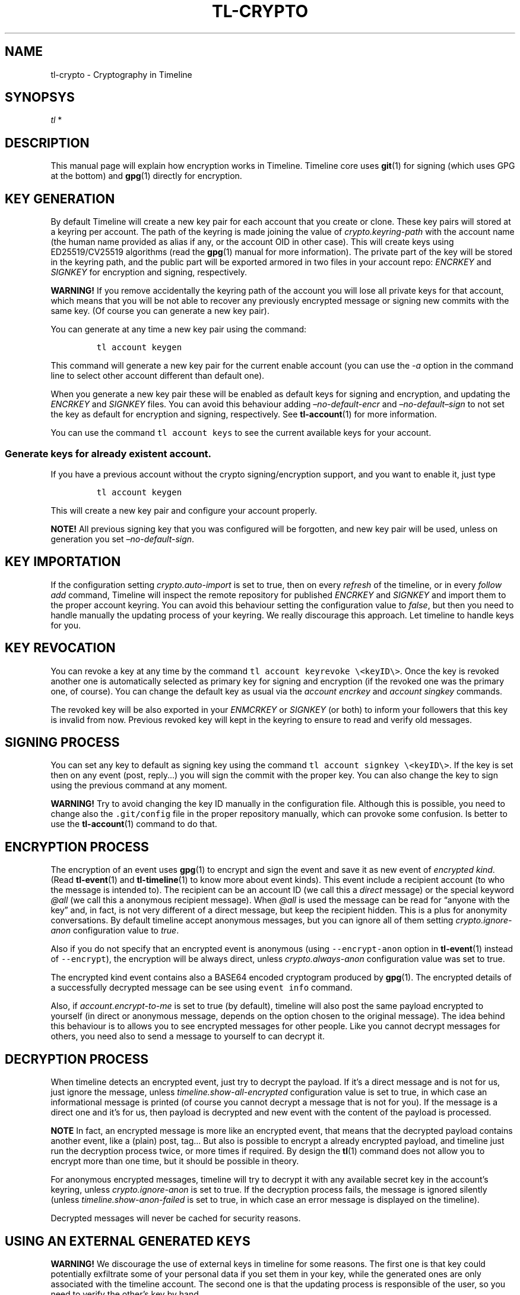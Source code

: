 .\" Automatically generated by Pandoc 2.14
.\"
.TH "TL-CRYPTO" "7" "2021-06-07" "Timeline v1.8-26-gbc91425" "Timeline Manual"
.hy
.SH NAME
.PP
tl-crypto - Cryptography in Timeline
.SH SYNOPSYS
.PP
\f[I]tl\f[R] *
.SH DESCRIPTION
.PP
This manual page will explain how encryption works in Timeline.
Timeline core uses \f[B]git\f[R](1) for signing (which uses GPG at the
bottom) and \f[B]gpg\f[R](1) directly for encryption.
.SH KEY GENERATION
.PP
By default Timeline will create a new key pair for each account that you
create or clone.
These key pairs will stored at a keyring per account.
The path of the keyring is made joining the value of
\f[I]crypto.keyring-path\f[R] with the account name (the human name
provided as alias if any, or the account OID in other case).
This will create keys using ED25519/CV25519 algorithms (read the
\f[B]gpg\f[R](1) manual for more information).
The private part of the key will be stored in the keyring path, and the
public part will be exported armored in two files in your account repo:
\f[I]ENCRKEY\f[R] and \f[I]SIGNKEY\f[R] for encryption and signing,
respectively.
.PP
\f[B]WARNING!\f[R] If you remove accidentally the keyring path of the
account you will lose all private keys for that account, which means
that you will be not able to recover any previously encrypted message or
signing new commits with the same key.
(Of course you can generate a new key pair).
.PP
You can generate at any time a new key pair using the command:
.IP
.nf
\f[C]
tl account keygen
\f[R]
.fi
.PP
This command will generate a new key pair for the current enable account
(you can use the \f[I]-a\f[R] option in the command line to select other
account different than default one).
.PP
When you generate a new key pair these will be enabled as default keys
for signing and encryption, and updating the \f[I]ENCRKEY\f[R] and
\f[I]SIGNKEY\f[R] files.
You can avoid this behaviour adding \f[I]\[en]no-default-encr\f[R] and
\f[I]\[en]no-default\[en]sign\f[R] to not set the key as default for
encryption and signing, respectively.
See \f[B]tl-account\f[R](1) for more information.
.PP
You can use the command \f[C]tl account keys\f[R] to see the current
available keys for your account.
.SS Generate keys for already existent account.
.PP
If you have a previous account without the crypto signing/encryption
support, and you want to enable it, just type
.IP
.nf
\f[C]
tl account keygen
\f[R]
.fi
.PP
This will create a new key pair and configure your account properly.
.PP
\f[B]NOTE!\f[R] All previous signing key that you was configured will be
forgotten, and new key pair will be used, unless on generation you set
\f[I]\[en]no-default-sign\f[R].
.SH KEY IMPORTATION
.PP
If the configuration setting \f[I]crypto.auto-import\f[R] is set to
true, then on every \f[I]refresh\f[R] of the timeline, or in every
\f[I]follow add\f[R] command, Timeline will inspect the remote
repository for published \f[I]ENCRKEY\f[R] and \f[I]SIGNKEY\f[R] and
import them to the proper account keyring.
You can avoid this behaviour setting the configuration value to
\f[I]false\f[R], but then you need to handle manually the updating
process of your keyring.
We really discourage this approach.
Let timeline to handle keys for you.
.SH KEY REVOCATION
.PP
You can revoke a key at any time by the command
\f[C]tl account keyrevoke \[rs]<keyID\[rs]>\f[R].
Once the key is revoked another one is automatically selected as primary
key for signing and encryption (if the revoked one was the primary one,
of course).
You can change the default key as usual via the \f[I]account
encrkey\f[R] and \f[I]account singkey\f[R] commands.
.PP
The revoked key will be also exported in your \f[I]ENMCRKEY\f[R] or
\f[I]SIGNKEY\f[R] (or both) to inform your followers that this key is
invalid from now.
Previous revoked key will kept in the keyring to ensure to read and
verify old messages.
.SH SIGNING PROCESS
.PP
You can set any key to default as signing key using the command
\f[C]tl account signkey \[rs]<keyID\[rs]>\f[R].
If the key is set then on any event (post, reply\&...) you will sign the
commit with the proper key.
You can also change the key to sign using the previous command at any
moment.
.PP
\f[B]WARNING!\f[R] Try to avoid changing the key ID manually in the
configuration file.
Although this is possible, you need to change also the
\f[C].git/config\f[R] file in the proper repository manually, which can
provoke some confusion.
Is better to use the \f[B]tl-account\f[R](1) command to do that.
.SH ENCRYPTION PROCESS
.PP
The encryption of an event uses \f[B]gpg\f[R](1) to encrypt and sign the
event and save it as new event of \f[I]encrypted kind\f[R].
(Read \f[B]tl-event\f[R](1) and \f[B]tl-timeline\f[R](1) to know more
about event kinds).
This event include a recipient account (to who the message is intended
to).
The recipient can be an account ID (we call this a \f[I]direct\f[R]
message) or the special keyword \f[I]\[at]all\f[R] (we call this a
anonymous recipient message).
When \f[I]\[at]all\f[R] is used the message can be read for \[lq]anyone
with the key\[rq] and, in fact, is not very different of a direct
message, but keep the recipient hidden.
This is a plus for anonymity conversations.
By default timeline accept anonymous messages, but you can ignore all of
them setting \f[I]crypto.ignore-anon\f[R] configuration value to
\f[I]true\f[R].
.PP
Also if you do not specify that an encrypted event is anonymous (using
\f[C]--encrypt-anon\f[R] option in \f[B]tl-event\f[R](1) instead of
\f[C]--encrypt\f[R]), the encryption will be always direct, unless
\f[I]crypto.always-anon\f[R] configuration value was set to true.
.PP
The encrypted kind event contains also a BASE64 encoded cryptogram
produced by \f[B]gpg\f[R](1).
The encrypted details of a successfully decrypted message can be see
using \f[C]event info\f[R] command.
.PP
Also, if \f[I]account.encrypt-to-me\f[R] is set to true (by default),
timeline will also post the same payload encrypted to yourself (in
direct or anonymous message, depends on the option chosen to the
original message).
The idea behind this behaviour is to allows you to see encrypted
messages for other people.
Like you cannot decrypt messages for others, you need also to send a
message to yourself to can decrypt it.
.SH DECRYPTION PROCESS
.PP
When timeline detects an encrypted event, just try to decrypt the
payload.
If it\[cq]s a direct message and is not for us, just ignore the message,
unless \f[I]timeline.show-all-encrypted\f[R] configuration value is set
to true, in which case an informational message is printed (of course
you cannot decrypt a message that is not for you).
If the message is a direct one and it\[cq]s for us, then payload is
decrypted and new event with the content of the payload is processed.
.PP
\f[B]NOTE\f[R] In fact, an encrypted message is more like an encrypted
event, that means that the decrypted payload contains another event,
like a (plain) post, tag\&... But also is possible to encrypt a already
encrypted payload, and timeline just run the decryption process twice,
or more times if required.
By design the \f[B]tl\f[R](1) command does not allow you to encrypt more
than one time, but it should be possible in theory.
.PP
For anonymous encrypted messages, timeline will try to decrypt it with
any available secret key in the account\[cq]s keyring, unless
\f[I]crypto.ignore-anon\f[R] is set to true.
If the decryption process fails, the message is ignored silently (unless
\f[I]timeline.show-anon-failed\f[R] is set to true, in which case an
error message is displayed on the timeline).
.PP
Decrypted messages will never be cached for security reasons.
.SH USING AN EXTERNAL GENERATED KEYS
.PP
\f[B]WARNING!\f[R] We discourage the use of external keys in timeline
for some reasons.
The first one is that key could potentially exfiltrate some of your
personal data if you set them in your key, while the generated ones are
only associated with the timeline account.
The second one is that the updating process is responsible of the user,
so you need to verify the other\[cq]s key by hand.
.PP
If you want to use an external keyring it\[cq]s possible just setting
the configuration value \f[I]account.<account_name>.keyring\f[R] to the
path of your keyring (usually \f[C]\[ti]/.gnupg\f[R]).
This configuration value must be set by account for security reasons,
you cannot set a global \f[I]account.keyring\f[R].
Finally you must set your default keys using the commands \f[I]account
encrkey\f[R] and \f[I]account signkey\f[R].
Is also recommended to disable \f[I]account.auto-keygen\f[R] and
\f[I]crypto.auto-import\f[R] to avoid the creation and the importation
of other keys and kept clean your keyring.
.SH CONFIGURATION SETTINGS
.TP
\f[I]account.auto-keygen\f[R]=\f[I]true\f[R]
If set to \f[I]true\f[R] (the default) a new key pair will be created on
any \f[I]account create\f[R], \f[I]account clone\f[R] or \f[I]account
rebuild\f[R].
.TP
\f[I]account.<account_name>.encrkey\f[R], \f[I]account.<account_name>.signkey\f[R]
Contains the Key ID of the keys used to encrypt and to sign for the
specific account.
\f[B]DO NOT CHANGE THIS VALUE BY HAND. USE tl account encrkey OR tl
account signkey INSTEAD\f[R].
.TP
\f[I]account.encrypt-to-me\f[R]=\f[I]true\f[R]
If set to \f[I]true\f[R] (by default) also generate a new encrypted
message for yourself for any encrypted message that you post (read
\f[B]ENCRYPTION PROCESS\f[R] above for more information).
.TP
\f[I]crypto.gnupg-binary\f[R]=\f[I]gpg\f[R]
Set the path to the \f[B]gpg\f[R](1) binary to use, by default try to
find it from \f[C]$PATH\f[R].
.TP
\f[I]crypto.auto-import\f[R]=\f[I]true\f[R]
If set to \f[I]true\f[R] (the default) timeline will import keys from
followings automatically and update them when necessary.
.TP
\f[I]crypto.ignore-anon\f[R]=\f[I]false\f[R]
If set to \f[I]true\f[R] (\f[I]false\f[R], by default) timeline will
ignore all non-direct encrypted messages.
See \f[B]DECRYPTION PROCESS\f[R] above for more information).
.TP
\f[I]crypto.always-anon\f[R]=\f[I]false\f[R]
If set to \f[I]true\f[R] (\f[I]false\f[R], by default) all encrypted
events will be posted as anonymous messages instead of direct ones, even
if no anonymity flag is set in the command.
Read \f[B]ENCRYPTION PROCESS\f[R] above for more information.
.TP
\f[I]crypto.keyring-path\f[R]=\f[I]${XDG_DATA_HOME:-$HOME/.local/share}/tl/keyring:$HOME/.tl/keyring\f[R]
Set the PATH to prefix keyring.
When a new keyring is created for an account, timeline will search for
all paths in this variable if any of them is already created, if so then
use it as prefix for the keyring to the account (the final keyring will
be this prefix plus the account name).
If no one exists, then use the first one.
You can see this configuration setting as a global
\f[I]account.keyring\f[R], which is not used for security reasons.
.SH SOME DANGEROUS ERRORS
.TP
\f[I]ERROR Ignoring key XXX: account does not match YYY != ZZZ\f[R]
This error means that the remote account publish a key pair intended to
be someone else.
Timeline just remove these keys from your keyring.
Most of the cases this is a MITM attack attempt, but if you are really
sure that the key is correct, you need to import it manually using
\f[B]tl-gpg\f[R](1)
.TP
\f[I]SECURITY RISK. You\[cq]ve imported and invalid key\f[R]
This error should never happen.
Means that timeline import a key that cannot verify (see the previous
error), but timeline was not able to remove it from the keyring, so the
key is already imported.
You must fix it manually with \f[B]tl-gpg\f[R](1).
.SH NOTES
.IP \[bu] 2
All the encryption and the signing process of the timeline rest on the
shoulders of GPG, which means that it should be safe.
Of course any security concern in GPG will also affect timeline.
.SH SEE ALSO
.PP
\f[B]tl\f[R](1), \f[B]timeline\f[R](7), \f[B]tl-timeline\f[R](1),
\f[B]tl-event\f[R](1), \f[B]tl-config\f[R](1), \f[B]tl-account\f[R](1),
\f[B]gpg\f[R](1), \f[B]git\f[R](1), \f[B]tl-gpg\f[R](1).
.SH TIMELINE
.PP
Part of the \f[B]tl\f[R](1) suite.
